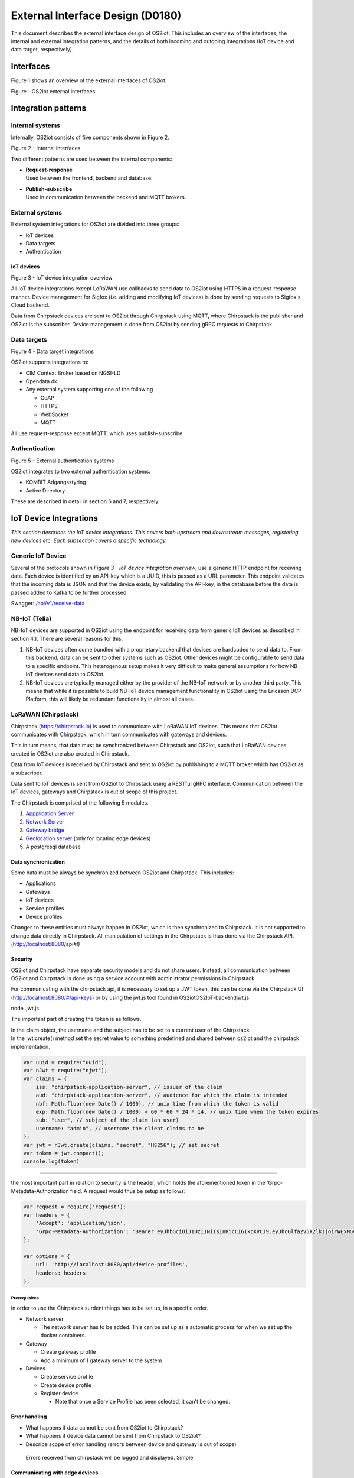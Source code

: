 External Interface Design (D0180)
====================================

This document describes the external interface design of OS2iot. This
includes an overview of the interfaces, the internal and external
integration patterns, and the details of both incoming and outgoing
integrations (IoT device and data target, respectively).

Interfaces
-------------------------------------------------------------------

Figure 1 shows an overview of the external interfaces of OS2iot.

|image1|

Figure - OS2iot external interfaces

Integration patterns
-------------------------------------------------------------------

Internal systems
^^^^^^^^^^^^^^^^^^^^^^^^^^^^^^^^^^

Internally, OS2iot consists of five components shown in Figure 2.

|image2|

Figure 2 - Internal interfaces

Two different patterns are used between the internal components:

-  | **Request-response**
   | Used between the frontend, backend and database.

-  | **Publish-subscribe**
   | Used in communication between the backend and MQTT brokers.

External systems
^^^^^^^^^^^^^^^^^^^^^^^^^^^^^^^^^^

External system integrations for OS2iot are divided into three groups:

-  IoT devices

-  Data targets

-  Authentication

IoT devices
~~~~~~~~~~~

|image3|

Figure 3 - IoT device integration overview

All IoT device integrations except LoRaWAN use callbacks to send data to
OS2iot using HTTPS in a request-response manner. Device management for 
Sigfox (i.e. adding and modifying IoT devices) is done by
sending requests to Sigfox's Cloud backend.

Data from Chirpstack devices are sent to OS2iot through Chirpstack using
MQTT, where Chirpstack is the publisher and OS2iot is the subscriber.
Device management is done from OS2iot by sending gRPC requests to
Chirpstack.

Data targets
^^^^^^^^^^^^^^^^^^^^^^^^^^^^^^^^^^

|image4|

Figure 4 - Data target integrations

OS2iot supports integrations to:

-  CIM Context Broker based on NGSI-LD

-  Opendata.dk

-  Any external system supporting one of the following

   -  CoAP

   -  HTTPS

   -  WebSocket

   -  MQTT

All use request-response except MQTT, which uses publish-subscribe.

Authentication
^^^^^^^^^^^^^^^^^^^^^^^^^^^^^^^^^^

|image5|

Figure 5 - External authentication systems

OS2iot integrates to two external authentication systems:

-  KOMBIT Adgangsstyring

-  Active Directory

These are described in detail in section 6 and 7, respectively.

IoT Device Integrations
-------------------------------------------------------------------

*This section describes the IoT device integrations. This covers both
upstream and downstream messages, registering new devices etc. Each
subsection covers a specific technology.*

Generic IoT Device
^^^^^^^^^^^^^^^^^^^^^^^^^^^^^^^^^^

Several of the protocols shown in *Figure 3 - IoT device integration
overview*, use a generic HTTP endpoint for receiving data. Each device
is identified by an API-key which is a UUID, this is passed as a URL
parameter. This endpoint validates that the incoming data is JSON and
that the device exists, by validating the API-key, in the database
before the data is passed added to Kafka to be further processed.

Swagger:
`/api/v1/receive-data <https://test-os2iot-backend.os2iot.dk/api/v1/docs/#/Receive%20Data/ReceiveDataController_receive>`__

NB-IoT (Telia)
^^^^^^^^^^^^^^^^^^^^^^^^^^^^^^^^^^

NB-IoT devices are supported in OS2iot using the endpoint for receiving data from generic IoT devices as described in section 4.1. There are several reasons for this:

1.	NB-IoT devices often come bundled with a proprietary backend that devices are hardcoded to send data to. From this backend, data can be sent to other systems such as OS2iot. Other devices might be configurable to send data to a specific endpoint. This heterogenous setup makes it very difficult to make general assumptions for how NB-IoT devices send data to OS2iot.
2.	NB-IoT devices are typically managed either by the provider of the NB-IoT network or by another third party. This means that while it is possible to build NB-IoT device management functionality in OS2iot using the Ericsson DCP Platform, this will likely be redundant functionality in almost all cases.


LoRaWAN (Chirpstack)
^^^^^^^^^^^^^^^^^^^^^^^^^^^^^^^^^^

Chirpstack (https://chirpstack.io) is used to communicate with LoRaWAN
IoT devices. This means that OS2iot communicates with Chirpstack, which
in turn communicates with gateways and devices.

This in turn means, that data must be synchronized between Chirpstack
and OS2iot, such that LoRaWAN devices created in OS2iot are also created
in Chirpstack.

Data from IoT devices is received by Chirpstack and sent to OS2iot by
publishing to a MQTT broker which has OS2iot as a subscriber.

Data sent to IoT devices is sent from OS2iot to Chirpstack using a
RESTful gRPC interface. Communication between the IoT devices, gateways
and Chirpstack is out of scope of this project.

|image6|

The Chirpstack is comprised of the following 5 modules.

1. `Appplication
   Server <https://www.chirpstack.io/application-server/use/fuota/>`__

2. `Network Server <https://www.chirpstack.io/network-server/>`__

3. `Gateway bridge <https://www.chirpstack.io/gateway-bridge/>`__

4. `Geolocation
   server <https://www.chirpstack.io/geolocation-server/>`__ (only for
   locating edge devices)

5. A postgresql database

Data synchronization
~~~~~~~~~~~~~~~~~~~~

Some data must be always be synchronized between OS2iot and Chirpstack.
This includes:

-  Applications

-  Gateways

-  IoT devices

-  Service profiles

-  Device profiles

Changes to these entities must always happen in OS2iot, which is then
synchronized to Chirpstack. It is not supported to change data directly
in Chirpstack. All manipulation of settings in the Chirpstack is thus
done via the Chirpstack API. (http://localhost:8080/api#!)

Security
~~~~~~~~

OS2iot and Chirpstack have separate security models and do not share
users. Instead, all communication between OS2iot and Chirpstack is done
using a service account with administrator permissions in Chirpstack.

For communicating with the chirpstack api, it is necessary to set up a
JWT token, this can be done via the Chirpstack UI
(http://localhost:8080/#/api-keys) or by using the jwt.js tool found in
OS2iot\OS2IoT-backend\jwt.js

node .\jwt.js

The important part of creating the token is as follows.

| In the claim object, the username and the subject has to be set to a
  current user of the Chirpstack.
| In the jwt.create() method set the secret value to something
  predefined and shared between os2iot and the chirpstack
  implementation.


.. code-block:: javascript

   var uuid = require("uuid");
   var nJwt = require("njwt");
   var claims = {
       iss: "chirpstack-application-server", // issuer of the claim
       aud: "chirpstack-application-server", // audience for which the claim is intended
       nbf: Math.floor(new Date() / 1000), // unix time from which the token is valid
       exp: Math.floor(new Date() / 1000) + 60 * 60 * 24 * 14, // unix time when the token expires
       sub: "user", // subject of the claim (an user)
       username: "admin", // username the client claims to be
   };
   var jwt = nJwt.create(claims, "secret", "HS256"); // set secret
   var token = jwt.compact();
   console.log(token)


-------------------------------------------------------------------

the most important part in relation to security is the header, which
holds the aforementioned token in the 'Grpc-Metadata-Authorization
field. A request would thus be setup as follows:

.. code-block:: javascript

   var request = require('request');
   var headers = {
       'Accept': 'application/json',
       'Grpc-Metadata-Authorization': 'Bearer eyJhbGciOiJIUzI1NiIsInR5cCI6IkpXVCJ9.eyJhcGlfa2V5X2lkIjoiYWExMGVkMmQtODdjZC00YmJlLTljZDktNmM4ODQ0ZTc5OTA2IiwiYXVkIjoiYXMiLCJpc3MiOiJhcyIsIm5iZiI6MTU5NjExMzIwMiwic3ViIjoiYXBpX2tleSJ9.7JfLkDe1xqqrqUtoKuSwHobUo7HGv-RvD0atftsgD_c'
   };

   var options = {
       url: 'http://localhost:8080/api/device-profiles',
       headers: headers
   };

Prerequisites 
""""""""""""""""""""""""""""""

In order to use the Chirpstack surdent things has to be set up, in a
specific order.

-  Network server

   -  The network server has to be added. This can be set up as a
      automatic process for when we set up the docker containers.

-  Gateway

   -  Create gateway profile

   -  Add a minimum of 1 gateway server to the system

-  Devices

   -  Create service profile

   -  Create device profile

   -  Register device

      -  Note that once a Service Profile has been selected, it can't be
         changed.

Error handling
~~~~~~~~~~~~~~

-  What happens if data cannot be sent from OS2iot to Chirpstack?

-  What happens if device data cannot be sent from Chirpstack to OS2iot?

-  Descripe scope of error handling (errors between device and gateway
   is out of scope)

..

   Errors received from chirpstack will be logged and displayed. Simple

Communicating with edge devices
~~~~~~~~~~~~~~~~~~~~~~~~~~~~~~~

REST API is the easiest way to send payloads to edge devices. Retrieving
data is done via MQTT as illustrated in Fig 2. . Os2Iot LoRaWAN
implementation

**Fig 2.** Os2Iot LoRaWAN implementation

Reading data

-  **Join** - Event published when a device joins the network. Please
   note that this is sent after the first received uplink (data) frame.

-  **Status** - Event for battery and margin status received from
   devices.

-  **Uplink** - Contains the data and meta-data for an uplink
   application payload.

-  **Ack** - Acknowledgements event published on downlink frame.

-  **TxAck** - Event published when a downlink frame has been
   acknowledged by the gateway for transmission

-  **Error** - Event published in case of an error related to payload
   scheduling or handling. E.g. in case when a payload could not be
   scheduled as it exceeds the maximum payload-size.

Register network server
~~~~~~~~~~~~~~~~~~~~~~~

When registering the network server. The server attribute has to be set
according to the docker container followed by port 8000 as shown in the
following example.

**"server":"chirpstack-network-server:8000",**

.. _register-new-device-1:

Register new device
~~~~~~~~~~~~~~~~~~~

Devices can be registered and activated on the network by to different
means. Over-the-Air Activation (OTAA) and Activation by Personalization
(ABP) Over-the-Air Activation (OTAA) is the most secure way to connect
with Network. The network assigns a dynamic DevAddr and negotiate
security keys with the device. In other cases the DevAddr as well as the
security keys is hardcoded in the device. This means activating a device
by personalization (ABP). "Device profile" and "Service profil" has to
be set In order to register a device. The *Device Profile* defines the
boot **parameters** that are needed by ChirpStack Network Server to
“connect” with a edge device. The *Service Profile* defines the features
that are enabled for the devices and the rate of messages that can send
over the network by a device.

.. _update-existing-device-1:

Update existing device
~~~~~~~~~~~~~~~~~~~~~~

Firmware update over the air (sometimes called FUOTA) makes it possible
to push firmware updates to one or multiple devices, making use of
multicast. It it standardized by the following LoRa&reg Alliance
specifications:

lorawan-fota-signing-tool sign-binary -b
example-firmware/xdot-blinky.bin -o xdot-blinky-signed.bin
--output-format bin --override-version

This is an experimental feature, the implementation including the API
might change!

`Link to chirpstack - firmware
update <https://www.chirpstack.io/application-server/use/fuota/>`__

Sigfox
^^^^^^^^^^^^^^^^^^^^^^^^^^^^^^^^^^

The Sigfox integration is a RESTful API over HTTP. They utilize the HTTP
verbs (POST, GET, DELETE, PUT), and are based on the JSON format. Their
documentation is located at
https://support.sigfox.com/apidocs#section/API-overview.

In Denmark the SigFox network is operated by “IoTDenmark”:
https://iotdk.dk/sigfox-iot/.

In SigFox’es information model they have “DeviceTypes” and “Group”,
these can loosely be translated to “Applikation” and “Brugergruppe” in
the OS2IoT model. Alternatively we could implement the integration using
just one DeviceType and one group for an entire OS2IoT installation.

The API is rate-limited, meaning that if too many requests are sent
within a short timeframe, we will get a 429 too many requests, error
back.

.. _register-new-device-2:

Register new device
~~~~~~~~~~~~~~~~~~~

Before being able to register a new device, it’s required to have a
DeviceType, which in turn requires a Group.

To register a new device, the “createDevice” API endepoint is called
with the POST method. Here we need to provide an id, a name, a
deviceType and a “Porting Access Code” (PAC). The endpoint returns the
unique identifier which the device is identified as by SigFox, this must
be saved for future calls.

SigFox’es documentation for the API is located at:
https://support.sigfox.com/apidocs#operation/createDevice

.. _update-existing-device-2:

Update existing device
~~~~~~~~~~~~~~~~~~~~~~

.. _receive-data-1:

Receive data
~~~~~~~~~~~~

**To receive data SigFox recommends using their callback system (in
other words WebHooks). That is when an IoT device sends a message to the
SigFox network, SigFox will call-back to OS2IoT, with the information
from the IoT device.**

There exists three types of callbacks, DATA, SERVICE **and** ERROR.
Under DATA there is two types, UPLINK and BIDIR (bidirectional), where
UPLINK is probably the most common one for us to use. Under SERVICE,
there is STATUS, ACKNOWLEDGE and DATA_ADVANCED. Here DATA_ADVANCED is
interesting, as it allows us to geolocate and get metadata, but comes at
the cost of a 30second delay, see
https://build.sigfox.com/backend-callbacks-and-api#callbacks for more.

To achive this, we must first create a callback configuration at SigFox
using the API.

The callback is defined for one DeviceType, which means that we will
either have to implement one callback for all devices or one for each
application in OS2IoT. Though they can be registered to the same URL.

They support three channels of callback: URL, BATCH_URL and EMAIL. URL
means that Sigfox will produce one callback for each IoT device
transmission, BATCH_URL means that data is pushed at most once pr.
Second and contains all packages in that timeframe.

We must also define the body of information we wish to receive as the
bodyTemplate parameter.

More information about the custom callback features are located here:
https://support.sigfox.com/docs/custom-callback-creation

SigFox’es documentation for the API is located at:
https://support.sigfox.com/apidocs#operation/createCallback

To receive this information from the callback, we must construct an
endpoint for it to call.

To check if we missed any callbacks we should periodically call the
callback errors API for each device type. It will return all the failed
callbacks:
https://support.sigfox.com/apidocs#operation/getCallbackMessagesErrorListForDeviceType

If downlink communication (from OS2IoT to IoT device) is desired, it can
be achived using the callback or by giving the data to Sigfox for them
to pass along to the device. See
https://support.sigfox.com/docs/downlink-callbacks for more.

.. _restart-device-1:

Restart device
~~~~~~~~~~~~~~

It’s possible to restart multiple devices via their unique identifiers
or to restart all devices of a certain type. Both methods are
asynchronous via the Job concept in Sigfox. To restart multiple device
the API: https://support.sigfox.com/apidocs#operation/devicesBulkRestart
is used. And to restart the devices of a given type the API:
https://support.sigfox.com/apidocs#operation/deviceTypeBulkRestart is
used. At a later point the bulk job status API can be used:
https://support.sigfox.com/apidocs#operation/getBulkJobForDevice.

.. _data-targets-1:

Data Targets
-------------------------------------------------------------------

This section describes the different possible data target types in
OS2IoT, i.e. how incoming data from the IoT devices can be sent to
receiving systems. With the exception of MQTT, where the solution
includes an MQTT broker, it is the responsibility of the receiving
system to ensure availability and responsiveness.

Since, at the time of writing, it is not intended for payload data to be
persisted inside OS2IoT. It will be hard to guarantee the delivery of
this data to a data target. For example if the data target is offline.

HTTP Push
^^^^^^^^^^^^^^^^^^^^^^^^^^^^^^^^^^

*[The points below are the things you need to consider for each
integration regardless of whether the service is a traditional web
service, or a file service.]*

-  Service description (utilisation of the service)

-  Functionality (description of how the service works)

-  Validation (which validations are made, when service is called)

-  Applied integration patterns (how to communicate)

-  Error messages (which error messages can you expect from the service)

MQTT
^^^^^^^^^^^^^^^^^^^^^^^^^^^^^^^^^^

MQTT is a messaging standard, which is commonly used within IoT
solutions. It works as a publish-subscribe system, where a message
broker acts as an intermediary. There are many message brokers, each
with their own use-cases. It can be secured with TLS, password and/or
certificates.

The message broker is intended to run outside of the system but as an
integrated part of the OS2IoT package.

MQTT has the concept of Quality of Service (“QoS”), in which there are
three levels:

1. At most once (“Fire and forget”)

2. At least once

3. Exactly once

This is part of the message sent from the client to the MQTT broker. The
broker is then responsible for following the QoS level. We can use this
in OS2IoT, and even expose it to the user. Since we (expect to) have a
stable connection between OS2IoT and the data target, “Fire and forget”
will be sufficient in most cases. Read more about MQTT QoS here:
https://www.hivemq.com/blog/mqtt-essentials-part-6-mqtt-quality-of-service-levels/

CoAP
^^^^^^^^^^^^^^^^^^^^^^^^^^^^^^^^^^

*[The points below are the things you need to consider for each
integration regardless of whether the service is a traditional web
service, or a file service.]*

-  Service description (utilisation of the service)

-  Functionality (description of how the service works)

-  Validation (which validations are made, when service is called)

-  Applied integration patterns (how to communicate)

-  Error messages (which error messages can you expect from the service)

WebSocket
^^^^^^^^^^^^^^^^^^^^^^^^^^^^^^^^^^

-  Service description (utilisation of the service)

-  Functionality (description of how the service works)

-  Validation (which validations are made, when service is called)

-  Applied integration patterns (how to communicate)

-  Error messages (which error messages can you expect from the service)

WebHook
^^^^^^^^^^^^^^^^^^^^^^^^^^^^^^^^^^

WebHook is an method of integrating via registering a callback and then
having the capability of receiving it. This is also how the SigFox
integration works. The main advantage is that the initiator of the call
is the party which knows that new information is available, thus
needless pooling is avoided.

To support WebHooks as part of OS2IoT, the user should be allowed to
define the URL on which they’ll receive the callbacks, moreover the
communication should be encrypted (over HTTPS) and using a way of
authentication (HTTP basic Auth; or a secret header/url-parameter
definded by the user, configured in OS2IoT).

Depending on the desired quality of service more functionality should be
implemented. If a “fire-and-forget”-strategy is acceptable, then we
should simply implement the callbacks as described above, and leave it
at that.

If the receiver of the data want a higher level of assurance, then there
are several ways of achieving it. A simple solution is retrying with an
exponential back-off. Or an API exposing all messages which have not
been acknowledged by the receiver, for a short period of time (for
instance 3 days like SigFox).

NGSI-LD
^^^^^^^^^^^^^^^^^^^^^^^^^^^^^^^^^^

OS2iot can update attributes on entities in a CIM Context Broker according to the NGSI-LD specification.
https://www.etsi.org/deliver/etsi_gs/CIM/001_099/009/01.01.01_60/gs_CIM009v010101p.pdf

Prerequisites
~~~~~~~~~~~~~

OS2iot can only update existing attributes and existing entities in the Context Broker. This means that the entites must already be created in the Context Broker before OS2iot can send data to the Context Broker. The responsibility for this lies outside the scope of OS2iot.

Integration pattern
~~~~~~~~~~~~~~~~~~~~~~~~~~~~~~~~~~~~~~~
The integration uses the request-response pattern. The following describes how and when data is sent to the CIM Context Broker from OS2iot:
1.	OS2iot receives data from an IoT device
2.	Once the data has been stored in OS2iot and the data has been transformed, the transformed data is sent to the Context Broker
3.	Data is sent as a HTTP PATCH request

Authorization
~~~~~~~~~~~~~~~~~~~~~~~~~~

The FIWARE reference implementations Orion-LD and Scorpio use no authentication or authorization.

Data and format
~~~~~~~~~~~~~~~~~~~~~~~~~~

Data must use the JSON-LD format. FIWARE Smart Data Models define the available entities and attributes:
https://github.com/smart-data-models

Update entity attribute
~~~~~~~~~~~~~~~~~~~~~~~~~~

The NGSI-LD specification defines how attributes in the Context Broker are updated:
https://github.com/FIWARE/context.Orion-LD/blob/develop/doc/manuals-ld/developer-documentation.md#patch-ngsi-ldv1entitiesentityidattrs
A HTTP PATCH request is sent to "/ngsi-ld/v1/entities/{entityId}/attrs" with a JSON-LD object containing the attribute values. The data transformation in OS2iot is responsible for transforming the IoT device payload and OS2iot device metadata to valid JSON-LD.

Opendata.dk
^^^^^^^^^^^^^^^^^^^^^^^^^^^^^^^^^^

OS2iot can send data from IoT devices to opendata.dk by adding the
received data to a opendata.dk resource after it has been received by
OS2iot.

Data is saved in opendata.dk in a Data Store in a Data Set created under
an Organization.

.. _prerequisites-1:

Prerequisites
~~~~~~~~~~~~~

The integration has the following prerequisites:

-  The necessary opendata.dk credentials has been added to the
   organization in OS2iot. This includes the API key needed for
   authenticating with opendata.dk.

-  The Organization and Data Set must be created in opendata.dk.

-  A payload transformation exists in OS2iot for transforming the device
   payload to valid JSON.

When creating or modifying an IoT device in OS2iot, it is possible to
choose to also send device data to opendata.dk. When doing this, the
user must also chose which data transformation to use and provide the
name of the data store.

Integration pattern
~~~~~~~~~~~~~~~~~~~

The following describes how and when data is sent to opendata.dk from
OS2iot

1. OS2iot receives data from an IoT device

2. Once the data has been stored in OS2iot and the payload has been
   transformed, the data (device metadata plus transformed payload) is
   sent to opendata.dk

3. Data is sent as a HTTP PUSH request to an opendata.dk API.

Authorization
~~~~~~~~~~~~~

Each HTTP request to the opendata.dk must contain a header containing
the api key, i.e.:

Authorization: [GUID]

Data and format
~~~~~~~~~~~~~~~

The data sent to opendata.dk is all properties and metadata for the
entity "IoTDevice" along with the transformed payload. Data is sent as
JSON.

.. code-block:: javascript
   
   {
      "DeviceName": "name",
      "Description": "description",
      [...],
      "Metadata": { "metadata 1": "value 1", "metadata 2": "value 2"},
      "Payload": "payload"
   }

The payload value depends on the associated data transformation, but
must be valid JSON.

|image7|

Figure 6 - IoT device and data target data model

Create/update data store
~~~~~~~~~~~~~~~~~~~~~~~~

Before data can be added to opendata.dk, a data store must be created
which includes the schema of the data store. Creation and updating is
done in the same way, but a field cannot change type once it has been
created.

URL: https://demo.ckan.org/api/action/datastore_create

.. code-block:: javascript

   {
      "resource_id": "[data set id]",
      "fields": [
         {
            "id": "DeviceId",
            "type": "text"
         },
         {
            "id": "DeviceName",
            "type": "text"
         },
         {
            "id": "Description",
            "type": "text"
         },
         {
            "id": "BatteryLevel",
            "type": "int"
         },
         [...],
         {
            "id": "Metadata",
            "type": "json"
         },
         {
            "id": "Payload",
            "type": "json"
         }
      ],
      "primary_key": ["DeviceId"],
      "force": "True"
   }


TODO: Decide when this is done and if it happens automatically.

Supported field types:

https://docs.ckan.org/en/2.8/maintaining/datastore.html#field-types

Insert data into data store
~~~~~~~~~~~~~~~~~~~~~~~~~~~

Data is inserted into the data store by sending JSON using a HTTP PUSH
request to opendata.dk.

URL: https://demo.ckan.org/api/action/datastore_upsert

.. code-block:: javascript

   {
      "resource_id": "data store id",
      "method": "upsert",
      "records": [
         {
            "DeviceId": "device id",
            "DeviceName": "device name",
            [...],
            "payload": { "temp":30, "humidity": "high" }
         }
      ],
      "force": "True"
   }




KOMBIT Adgangstyring
-------------------------------------------------------------------
TODO

Active Directory
-------------------------------------------------------------------
TODO

.. |image0| image:: media/image4.emf
   :width: 1.51111in
   :height: 0.23194in
.. |image1| image:: media/image5.png
   :width: 6.56806in
   :height: 4.60556in
.. |image2| image:: media/image6.png
   :width: 5.048in
   :height: 3.13939in
.. |image3| image:: media/image7.png
   :width: 6.56806in
   :height: 4.27569in
.. |image4| image:: media/image8.png
   :width: 6.56806in
   :height: 3.09306in
.. |image5| image:: media/image9.png
   :width: 6.56806in
   :height: 2.27153in
.. |image6| image:: media/image10.png
   :width: 6.56806in
   :height: 1.33819in
.. |image7| image:: media/image12.png
   :width: 4.58209in
   :height: 3.94017in
